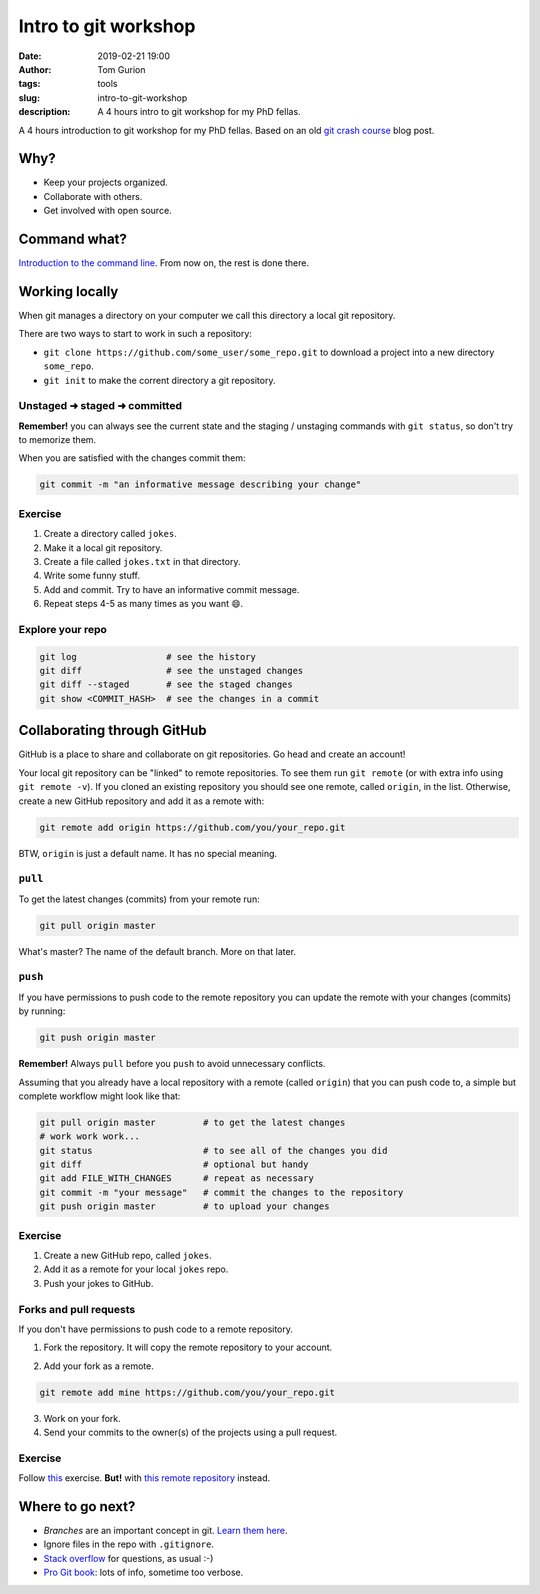 Intro to git workshop
#####################
:date: 2019-02-21 19:00
:author: Tom Gurion
:tags: tools
:slug: intro-to-git-workshop
:description: A 4 hours intro to git workshop for my PhD fellas.

A 4 hours introduction to git workshop for my PhD fellas.
Based on an old `git crash course <http://blog.tomgurion.me/git-crash-course.html>`_ blog post.

.. image:: /images/git_logo.gif
  :alt: git logo
  :width: 100%

Why?
----

- Keep your projects organized.
- Collaborate with others.
- Get involved with open source.

Command what?
-------------

`Introduction to the command line <https://tutorial.djangogirls.org/en/intro_to_command_line/>`_.
From now on, the rest is done there.

Working locally
---------------

When git manages a directory on your computer we call this directory a local git repository.

There are two ways to start to work in such a repository:

- ``git clone https://github.com/some_user/some_repo.git`` to download a project into a new directory ``some_repo``.
- ``git init`` to make the corrent directory a git repository.

Unstaged ➜ staged ➜ committed
~~~~~~~~~~~~~~~~~~~~~~~~~~~~~

.. image:: /images/git_staging_commit.png
  :alt: git local workflow
  :width: 100%

**Remember!** you can always see the current state and the staging / unstaging commands with ``git status``, so don't try to memorize them.

When you are satisfied with the changes commit them:

.. code-block:: bash

  git commit -m "an informative message describing your change"

Exercise
~~~~~~~~

1. Create a directory called ``jokes``.
2. Make it a local git repository.
3. Create a file called ``jokes.txt`` in that directory.
4. Write some funny stuff.
5. Add and commit.
   Try to have an informative commit message.
6. Repeat steps 4-5 as many times as you want 😄.

Explore your repo
~~~~~~~~~~~~~~~~~

.. code-block:: bash

  git log                 # see the history
  git diff                # see the unstaged changes
  git diff --staged       # see the staged changes
  git show <COMMIT_HASH>  # see the changes in a commit


Collaborating through GitHub
----------------------------

GitHub is a place to share and collaborate on git repositories.
Go head and create an account!

Your local git repository can be "linked" to remote repositories.
To see them run ``git remote`` (or with extra info using ``git remote -v``).
If you cloned an existing repository you should see one remote, called ``origin``, in the list.
Otherwise, create a new GitHub repository and add it as a remote with:

.. code-block:: bash

  git remote add origin https://github.com/you/your_repo.git

BTW, ``origin`` is just a default name. It has no special meaning.

``pull``
~~~~~~~~

To get the latest changes (commits) from your remote run:

.. code-block:: bash

  git pull origin master

What's master? The name of the default branch.
More on that later.

``push``
~~~~~~~~

If you have permissions to push code to the remote repository you can update the remote with your changes (commits) by running:

.. code-block:: bash

  git push origin master

**Remember!** Always ``pull`` before you ``push`` to avoid unnecessary conflicts.

.. image:: /images/git_meme.jpg
  :alt: git Austin Powers meme
  :width: 100%

Assuming that you already have a local repository with a remote (called ``origin``) that you can push code to, a simple but complete workflow might look like that:

.. code-block:: bash

  git pull origin master         # to get the latest changes
  # work work work...
  git status                     # to see all of the changes you did
  git diff                       # optional but handy
  git add FILE_WITH_CHANGES      # repeat as necessary
  git commit -m "your message"   # commit the changes to the repository
  git push origin master         # to upload your changes

Exercise
~~~~~~~~

1. Create a new GitHub repo, called ``jokes``.
2. Add it as a remote for your local ``jokes`` repo.
3. Push your jokes to GitHub.

Forks and pull requests
~~~~~~~~~~~~~~~~~~~~~~~

If you don't have permissions to push code to a remote repository.

1. Fork the repository.
   It will copy the remote repository to your account.

.. image:: /images/github_fork.png
  :alt: GitHub fork button
  :width: 100%

2. Add your fork as a remote.

.. code-block:: bash

  git remote add mine https://github.com/you/your_repo.git

3. Work on your fork.

4. Send your commits to the owner(s) of the projects using a pull request.

.. image:: /images/github_pull_request.png
  :alt: GitHub pull request button
  :width: 100%

Exercise
~~~~~~~~

Follow `this <https://kirstiejane.github.io/friendly-github-intro/exercises/my-first-pullrequest/>`_ exercise.
**But!** with `this remote repository <https://github.com/Nagasaki45/mat-trivia>`_ instead.

Where to go next?
-----------------

- *Branches* are an important concept in git.
  `Learn them here <http://learngitbranching.js.org/>`_.
- Ignore files in the repo with ``.gitignore``.
- `Stack overflow`_ for questions, as usual :-)
- `Pro Git book`_: lots of info, sometime too verbose.

.. _`Stack overflow`: https://stackoverflow.com/
.. _`Pro Git book`: https://git-scm.com/book/en/v2
